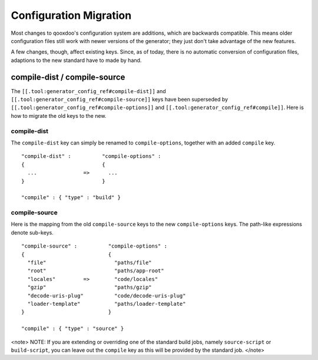 Configuration Migration
***********************

Most changes to qooxdoo's configuration system are additions, which are backwards compatible. This means older configuration files still work with newer versions of the generator; they just don't take advantage of the new features.

A few changes, though, affect existing keys. Since, as of today,  there is no automatic conversion of configuration files, adaptions to the new standard have to made by hand.

compile-dist / compile-source
=============================

The ``[[.tool:generator_config_ref#compile-dist]]`` and ``[[.tool:generator_config_ref#compile-source]]`` keys have been superseded by ``[[.tool:generator_config_ref#compile-options]]`` and ``[[.tool:generator_config_ref#compile]]``.  Here is how to migrate the old keys to the new.

compile-dist
------------

The ``compile-dist`` key can simply be renamed to ``compile-options``, together with an added ``compile`` key.

::

    "compile-dist" :          "compile-options" : 
    {                         {
      ...               =>      ...
    }                         }                              

    "compile" : { "type" : "build" }

compile-source
--------------

Here is the mapping from the old ``compile-source`` keys to the new ``compile-options`` keys. The path-like expressions denote sub-keys.

::

    "compile-source" :          "compile-options" : 
    {                           {
      "file"                      "paths/file"          
      "root"                      "paths/app-root"
      "locales"         =>        "code/locales"
      "gzip"                      "paths/gzip"
      "decode-uris-plug"          "code/decode-uris-plug"
      "loader-template"           "paths/loader-template"
    }                           }                              

    "compile" : { "type" : "source" }

<note>
NOTE: If you are extending or overriding one of the standard build jobs, namely ``source-script`` or ``build-script``, you can leave out the ``compile`` key as this will be provided by the standard job.
</note>